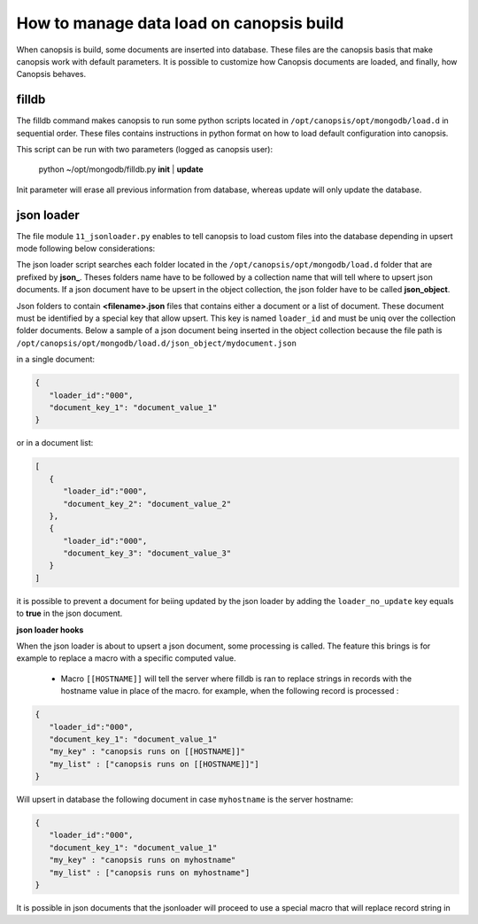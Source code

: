 How to manage data load on canopsis build
=========================================

When canopsis is build, some documents are inserted into database. These files are the canopsis basis that make canopsis work with default parameters.
It is possible to customize how Canopsis documents are loaded, and finally, how Canopsis behaves.

filldb
------

The filldb command makes canopsis to run some python scripts located in ``/opt/canopsis/opt/mongodb/load.d`` in sequential order. These files contains instructions in python format on how to load default configuration into canopsis.

This script can be run with two parameters (logged as canopsis user):

   python ~/opt/mongodb/filldb.py **init** | **update**

Init parameter will erase all previous information from database, whereas update will only update the database.


json loader
-----------

The file module ``11_jsonloader.py`` enables to tell canopsis to load custom files into the database depending in upsert mode following below considerations:

The json loader script searches each folder located in the ``/opt/canopsis/opt/mongodb/load.d`` folder that are prefixed by **json_**.  Theses folders name have to be followed by a collection name that will tell where to upsert json documents. If a json document have to be upsert in the object collection, the json folder have to be called **json_object**.


Json folders to contain **<filename>.json** files that contains either a document or a list of document. These document must be identified by a special key that allow upsert. This key is named ``loader_id`` and must be uniq over the collection folder documents. Below a sample of a json document being inserted in the object collection because the file path is ``/opt/canopsis/opt/mongodb/load.d/json_object/mydocument.json``


in a single document:

.. code-block:: javascript

   {
      "loader_id":"000",
      "document_key_1": "document_value_1"
   }

or in a document list:

.. code-block:: javascript

   [
      {
         "loader_id":"000",
         "document_key_2": "document_value_2"
      },
      {
         "loader_id":"000",
         "document_key_3": "document_value_3"
      }
   ]


it is possible to prevent a document for beiing updated by the json loader by adding the ``loader_no_update`` key equals to **true** in the json document.

**json loader hooks**

When the json loader is about to upsert a json document, some processing is called. The feature this brings is for example to replace a macro with a specific computed value.

 - Macro ``[[HOSTNAME]]`` will tell the server where filldb is ran to replace strings in records with the hostname value in place of the macro. for example, when the following record is processed :


.. code-block:: javascript

   {
      "loader_id":"000",
      "document_key_1": "document_value_1"
      "my_key" : "canopsis runs on [[HOSTNAME]]"
      "my_list" : ["canopsis runs on [[HOSTNAME]]"]
   }

Will upsert in database the following document in case ``myhostname`` is the server hostname:

.. code-block:: javascript

   {
      "loader_id":"000",
      "document_key_1": "document_value_1"
      "my_key" : "canopsis runs on myhostname"
      "my_list" : ["canopsis runs on myhostname"]
   }


It is possible in json documents that the jsonloader will proceed to use a special macro that will replace record string in
